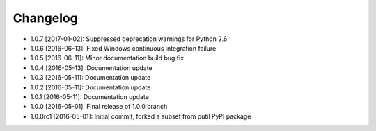 .. CHANGELOG.rst
.. Copyright (c) 2013-2017 Pablo Acosta-Serafini
.. See LICENSE for details

Changelog
=========

* 1.0.7 [2017-01-02]: Suppressed deprecation warnings for
  Python 2.6

* 1.0.6 [2016-06-13]: Fixed Windows continuous integration
  failure

* 1.0.5 [2016-06-11]: Minor documentation build bug fix

* 1.0.4 [2016-05-13]: Documentation update

* 1.0.3 [2016-05-11]: Documentation update

* 1.0.2 [2016-05-11]: Documentation update

* 1.0.1 [2016-05-11]: Documentation update

* 1.0.0 [2016-05-01]: Final release of 1.0.0 branch

* 1.0.0rc1 [2016-05-01]: Initial commit, forked a subset from putil PyPI
  package

